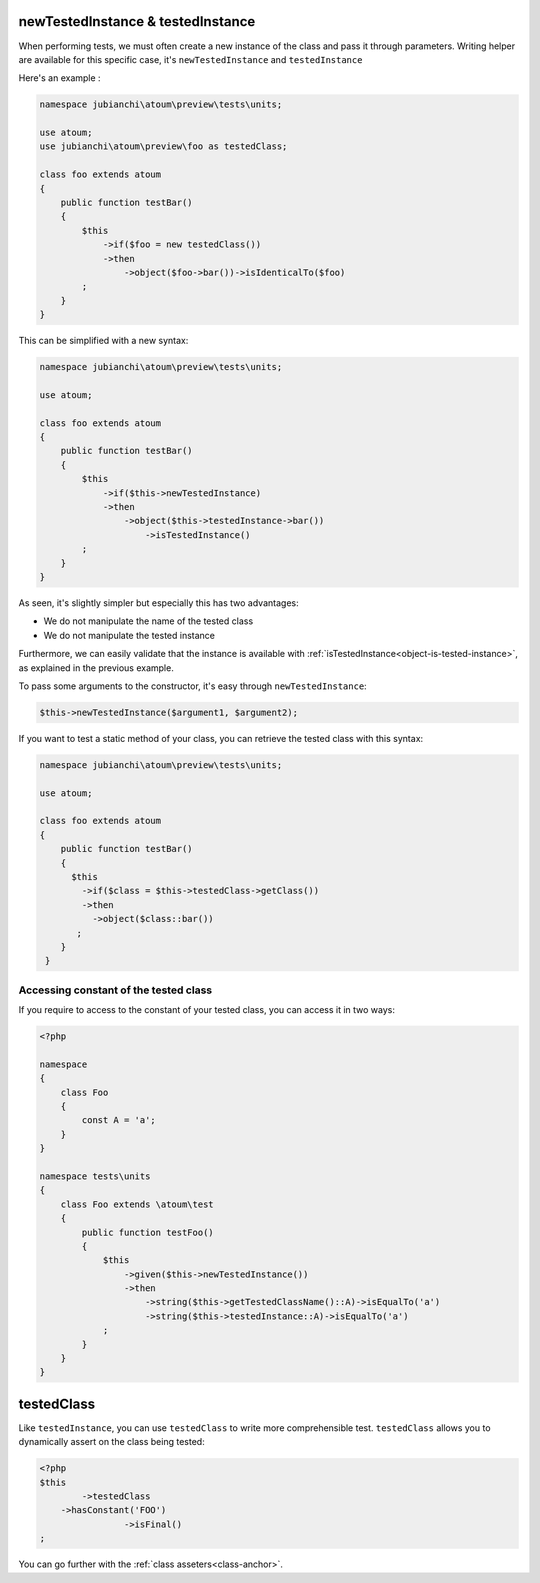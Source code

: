 
.. _newTestedInstance:

newTestedInstance & testedInstance
**********************************

When performing tests, we must often create a new instance of the class and pass it through parameters. Writing helper are available for this specific case, it's ``newTestedInstance`` and ``testedInstance``

Here's an example :

.. code-block:: php

   namespace jubianchi\atoum\preview\tests\units;
   
   use atoum;
   use jubianchi\atoum\preview\foo as testedClass;
   
   class foo extends atoum
   {
       public function testBar()
       {
           $this
               ->if($foo = new testedClass())
               ->then
                   ->object($foo->bar())->isIdenticalTo($foo)
           ;
       }
   }

This can be simplified with a new syntax:

.. code-block:: php

   namespace jubianchi\atoum\preview\tests\units;
   
   use atoum;
   
   class foo extends atoum
   {
       public function testBar()
       {
           $this
               ->if($this->newTestedInstance)
               ->then
                   ->object($this->testedInstance->bar())
                       ->isTestedInstance()
           ;
       }
   }


As seen, it's slightly simpler but especially this has two advantages:

* We do not manipulate the name of the tested class
* We do not manipulate the tested instance

Furthermore, we can easily validate that the instance is available with :ref:`isTestedInstance<object-is-tested-instance>`, as explained in the previous example.

To pass some arguments to the constructor, it's easy through ``newTestedInstance``:

.. code-block:: php

   $this->newTestedInstance($argument1, $argument2);


If you want to test a static method of your class, you can retrieve the tested class with this syntax:

.. code-block:: php

   namespace jubianchi\atoum\preview\tests\units;
   
   use atoum;
   
   class foo extends atoum
   {
       public function testBar()
       {
         $this
           ->if($class = $this->testedClass->getClass())
           ->then
             ->object($class::bar())
          ;
       }
    }


.. _testedInstance-class:

Accessing constant of the tested class
======================================

If you require to access to the constant of your tested class, you can access it in two ways:

.. code-block:: php

	<?php

	namespace
	{
	    class Foo
	    {
	        const A = 'a';
	    }
	}

	namespace tests\units
	{
	    class Foo extends \atoum\test
	    {
	        public function testFoo()
	        {
	            $this
	                ->given($this->newTestedInstance())
	                ->then
	                    ->string($this->getTestedClassName()::A)->isEqualTo('a')
	                    ->string($this->testedInstance::A)->isEqualTo('a')
	            ;
	        }
	    }
	}

.. remarks::
	You firstly need to initiate the instance with the ``newTestedInstance``, to have access to constant.

.. _testedClass:

testedClass
***********

Like ``testedInstance``, you can use ``testedClass`` to write more comprehensible test. ``testedClass`` allows you to dynamically assert on the class being tested:

.. code-block:: php

	<?php
	$this
		->testedClass
            ->hasConstant('FOO')
			->isFinal()
	;

You can go further with the :ref:`class asseters<class-anchor>`.
